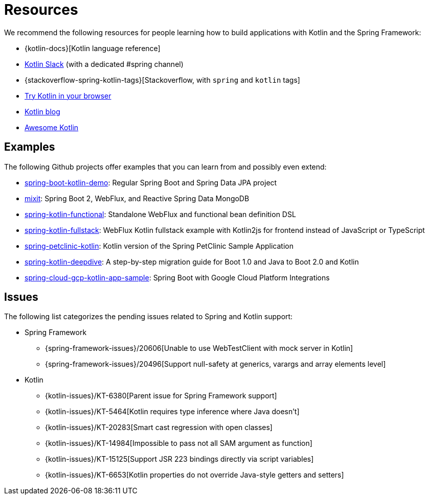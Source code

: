 [[kotlin-resources]]
= Resources

We recommend the following resources for people learning how to build applications with
Kotlin and the Spring Framework:

* {kotlin-docs}[Kotlin language reference]
* https://slack.kotlinlang.org/[Kotlin Slack] (with a dedicated #spring channel)
* {stackoverflow-spring-kotlin-tags}[Stackoverflow, with `spring` and `kotlin` tags]
* https://play.kotlinlang.org/[Try Kotlin in your browser]
* https://blog.jetbrains.com/kotlin/[Kotlin blog]
* https://kotlin.link/[Awesome Kotlin]



[[examples]]
== Examples

The following Github projects offer examples that you can learn from and possibly even extend:

* https://github.com/sdeleuze/spring-boot-kotlin-demo[spring-boot-kotlin-demo]: Regular Spring Boot and Spring Data JPA project
* https://github.com/mixitconf/mixit[mixit]: Spring Boot 2, WebFlux, and Reactive Spring Data MongoDB
* https://github.com/sdeleuze/spring-kotlin-functional[spring-kotlin-functional]: Standalone WebFlux and functional bean definition DSL
* https://github.com/sdeleuze/spring-kotlin-fullstack[spring-kotlin-fullstack]: WebFlux Kotlin fullstack example with Kotlin2js for frontend instead of JavaScript or TypeScript
* https://github.com/spring-petclinic/spring-petclinic-kotlin[spring-petclinic-kotlin]: Kotlin version of the Spring PetClinic Sample Application
* https://github.com/sdeleuze/spring-kotlin-deepdive[spring-kotlin-deepdive]: A step-by-step migration guide for Boot 1.0 and Java to Boot 2.0 and Kotlin
* https://github.com/spring-cloud/spring-cloud-gcp/tree/master/spring-cloud-gcp-kotlin-samples/spring-cloud-gcp-kotlin-app-sample[spring-cloud-gcp-kotlin-app-sample]: Spring Boot with Google Cloud Platform Integrations



[[issues]]
== Issues

The following list categorizes the pending issues related to Spring and Kotlin support:

* Spring Framework
** {spring-framework-issues}/20606[Unable to use WebTestClient with mock server in Kotlin]
** {spring-framework-issues}/20496[Support null-safety at generics, varargs and array elements level]
* Kotlin
** {kotlin-issues}/KT-6380[Parent issue for Spring Framework support]
** {kotlin-issues}/KT-5464[Kotlin requires type inference where Java doesn't]
** {kotlin-issues}/KT-20283[Smart cast regression with open classes]
** {kotlin-issues}/KT-14984[Impossible to pass not all SAM argument as function]
** {kotlin-issues}/KT-15125[Support JSR 223 bindings directly via script variables]
** {kotlin-issues}/KT-6653[Kotlin properties do not override Java-style getters and setters]
